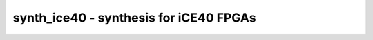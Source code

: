 =======================================
synth_ice40 - synthesis for iCE40 FPGAs
=======================================

.. raw:: latex

    \begin{comment}

.. cmd:def:: synth_ice40
    :title: synthesis for iCE40 FPGAs



    .. code:: yoscrypt

        synth_ice40 [options]

    ::

        This command runs synthesis for iCE40 FPGAs.


    .. code:: yoscrypt

        -device < hx | lp | u >

    ::

            relevant only for '-abc9' flow, optimise timing for the specified
            device. default: hx


    .. code:: yoscrypt

        -top <module>

    ::

            use the specified module as top module


    .. code:: yoscrypt

        -blif <file>

    ::

            write the design to the specified BLIF file. writing of an output file
            is omitted if this parameter is not specified.


    .. code:: yoscrypt

        -edif <file>

    ::

            write the design to the specified EDIF file. writing of an output file
            is omitted if this parameter is not specified.


    .. code:: yoscrypt

        -json <file>

    ::

            write the design to the specified JSON file. writing of an output file
            is omitted if this parameter is not specified.


    .. code:: yoscrypt

        -run <from_label>:<to_label>

    ::

            only run the commands between the labels (see below). an empty
            from label is synonymous to 'begin', and empty to label is
            synonymous to the end of the command list.


    .. code:: yoscrypt

        -noflatten

    ::

            do not flatten design before synthesis


    .. code:: yoscrypt

        -dff

    ::

            run 'abc'/'abc9' with -dff option


    .. code:: yoscrypt

        -retime

    ::

            run 'abc' with '-dff -D 1' options


    .. code:: yoscrypt

        -nocarry

    ::

            do not use SB_CARRY cells in output netlist


    .. code:: yoscrypt

        -nodffe

    ::

            do not use SB_DFFE* cells in output netlist


    .. code:: yoscrypt

        -dffe_min_ce_use <min_ce_use>

    ::

            do not use SB_DFFE* cells if the resulting CE line would go to less
            than min_ce_use SB_DFFE* in output netlist


    .. code:: yoscrypt

        -nobram

    ::

            do not use SB_RAM40_4K* cells in output netlist


    .. code:: yoscrypt

        -spram

    ::

            enable automatic inference of SB_SPRAM256KA


    .. code:: yoscrypt

        -dsp

    ::

            use iCE40 UltraPlus DSP cells for large arithmetic


    .. code:: yoscrypt

        -noabc

    ::

            use built-in Yosys LUT techmapping instead of abc


    .. code:: yoscrypt

        -abc2

    ::

            run two passes of 'abc' for slightly improved logic density


    .. code:: yoscrypt

        -vpr

    ::

            generate an output netlist (and BLIF file) suitable for VPR
            (this feature is experimental and incomplete)


    .. code:: yoscrypt

        -noabc9

    ::

            disable use of new ABC9 flow


    .. code:: yoscrypt

        -flowmap

    ::

            use FlowMap LUT techmapping instead of abc (EXPERIMENTAL)


    .. code:: yoscrypt

        -no-rw-check

    ::

            marks all recognized read ports as "return don't-care value on
            read/write collision" (same result as setting the no_rw_check
            attribute on all memories).



    ::

        The following commands are executed by this synthesis command:

            begin:
                read_verilog -D ICE40_HX -lib -specify +/ice40/cells_sim.v
                hierarchy -check -top <top>
                proc

            flatten:    (unless -noflatten)
                flatten
                tribuf -logic
                deminout

            coarse:
                opt_expr
                opt_clean
                check
                opt -nodffe -nosdff
                fsm
                opt
                wreduce
                peepopt
                opt_clean
                share
                techmap -map +/cmp2lut.v -D LUT_WIDTH=4
                opt_expr
                opt_clean
                memory_dff [-no-rw-check]
                wreduce t:$mul
                techmap -map +/mul2dsp.v -map +/ice40/dsp_map.v -D DSP_A_MAXWIDTH=16 -D DSP_B_MAXWIDTH=16 -D DSP_A_MINWIDTH=2 -D DSP_B_MINWIDTH=2 -D DSP_Y_MINWIDTH=11 -D DSP_NAME=$__MUL16X16    (if -dsp)
                select a:mul2dsp                  (if -dsp)
                setattr -unset mul2dsp            (if -dsp)
                opt_expr -fine                    (if -dsp)
                wreduce                           (if -dsp)
                select -clear                     (if -dsp)
                ice40_dsp                         (if -dsp)
                chtype -set $mul t:$__soft_mul    (if -dsp)
                alumacc
                opt
                memory -nomap [-no-rw-check]
                opt_clean

            map_ram:
                memory_libmap -lib +/ice40/brams.txt -lib +/ice40/spram.txt -no-auto-huge [-no-auto-huge] [-no-auto-block]    (-no-auto-huge unless -spram, -no-auto-block if -nobram)
                techmap -map +/ice40/brams_map.v -map +/ice40/spram_map.v
                ice40_braminit

            map_ffram:
                opt -fast -mux_undef -undriven -fine
                memory_map
                opt -undriven -fine

            map_gates:
                ice40_wrapcarry
                techmap -map +/techmap.v -map +/ice40/arith_map.v
                opt -fast
                abc -dff -D 1    (only if -retime)
                ice40_opt

            map_ffs:
                dfflegalize -cell $_DFF_?_ 0 -cell $_DFFE_?P_ 0 -cell $_DFF_?P?_ 0 -cell $_DFFE_?P?P_ 0 -cell $_SDFF_?P?_ 0 -cell $_SDFFCE_?P?P_ 0 -cell $_DLATCH_?_ x -mince -1
                techmap -map +/ice40/ff_map.v
                opt_expr -mux_undef
                simplemap
                ice40_opt -full

            map_luts:
                abc          (only if -abc2)
                ice40_opt    (only if -abc2)
                techmap -map +/ice40/latches_map.v
                simplemap                                   (if -noabc or -flowmap)
                techmap -map +/gate2lut.v -D LUT_WIDTH=4    (only if -noabc)
                flowmap -maxlut 4    (only if -flowmap)
                read_verilog -D ICE40_HX -icells -lib -specify +/ice40/abc9_model.v
                abc9  -W 250
                ice40_wrapcarry -unwrap
                techmap -map +/ice40/ff_map.v
                clean
                opt_lut -dlogic SB_CARRY:I0=1:I1=2:CI=3 -dlogic SB_CARRY:CO=3

            map_cells:
                techmap -map +/ice40/cells_map.v    (skip if -vpr)
                clean

            check:
                autoname
                hierarchy -check
                stat
                check -noinit
                blackbox =A:whitebox

            blif:
                opt_clean -purge                                     (vpr mode)
                write_blif -attr -cname -conn -param <file-name>     (vpr mode)
                write_blif -gates -attr -param <file-name>           (non-vpr mode)

            edif:
                write_edif <file-name>

            json:
                write_json <file-name>

.. raw:: latex

    \end{comment}

.. only:: latex

    ::

        
            synth_ice40 [options]
        
        This command runs synthesis for iCE40 FPGAs.
        
            -device < hx | lp | u >
                relevant only for '-abc9' flow, optimise timing for the specified
                device. default: hx
        
            -top <module>
                use the specified module as top module
        
            -blif <file>
                write the design to the specified BLIF file. writing of an output file
                is omitted if this parameter is not specified.
        
            -edif <file>
                write the design to the specified EDIF file. writing of an output file
                is omitted if this parameter is not specified.
        
            -json <file>
                write the design to the specified JSON file. writing of an output file
                is omitted if this parameter is not specified.
        
            -run <from_label>:<to_label>
                only run the commands between the labels (see below). an empty
                from label is synonymous to 'begin', and empty to label is
                synonymous to the end of the command list.
        
            -noflatten
                do not flatten design before synthesis
        
            -dff
                run 'abc'/'abc9' with -dff option
        
            -retime
                run 'abc' with '-dff -D 1' options
        
            -nocarry
                do not use SB_CARRY cells in output netlist
        
            -nodffe
                do not use SB_DFFE* cells in output netlist
        
            -dffe_min_ce_use <min_ce_use>
                do not use SB_DFFE* cells if the resulting CE line would go to less
                than min_ce_use SB_DFFE* in output netlist
        
            -nobram
                do not use SB_RAM40_4K* cells in output netlist
        
            -spram
                enable automatic inference of SB_SPRAM256KA
        
            -dsp
                use iCE40 UltraPlus DSP cells for large arithmetic
        
            -noabc
                use built-in Yosys LUT techmapping instead of abc
        
            -abc2
                run two passes of 'abc' for slightly improved logic density
        
            -vpr
                generate an output netlist (and BLIF file) suitable for VPR
                (this feature is experimental and incomplete)
        
            -noabc9
                disable use of new ABC9 flow
        
            -flowmap
                use FlowMap LUT techmapping instead of abc (EXPERIMENTAL)
        
            -no-rw-check
                marks all recognized read ports as "return don't-care value on
                read/write collision" (same result as setting the no_rw_check
                attribute on all memories).
        
        
        The following commands are executed by this synthesis command:
        
            begin:
                read_verilog -D ICE40_HX -lib -specify +/ice40/cells_sim.v
                hierarchy -check -top <top>
                proc
        
            flatten:    (unless -noflatten)
                flatten
                tribuf -logic
                deminout
        
            coarse:
                opt_expr
                opt_clean
                check
                opt -nodffe -nosdff
                fsm
                opt
                wreduce
                peepopt
                opt_clean
                share
                techmap -map +/cmp2lut.v -D LUT_WIDTH=4
                opt_expr
                opt_clean
                memory_dff [-no-rw-check]
                wreduce t:$mul
                techmap -map +/mul2dsp.v -map +/ice40/dsp_map.v -D DSP_A_MAXWIDTH=16 -D DSP_B_MAXWIDTH=16 -D DSP_A_MINWIDTH=2 -D DSP_B_MINWIDTH=2 -D DSP_Y_MINWIDTH=11 -D DSP_NAME=$__MUL16X16    (if -dsp)
                select a:mul2dsp                  (if -dsp)
                setattr -unset mul2dsp            (if -dsp)
                opt_expr -fine                    (if -dsp)
                wreduce                           (if -dsp)
                select -clear                     (if -dsp)
                ice40_dsp                         (if -dsp)
                chtype -set $mul t:$__soft_mul    (if -dsp)
                alumacc
                opt
                memory -nomap [-no-rw-check]
                opt_clean
        
            map_ram:
                memory_libmap -lib +/ice40/brams.txt -lib +/ice40/spram.txt -no-auto-huge [-no-auto-huge] [-no-auto-block]    (-no-auto-huge unless -spram, -no-auto-block if -nobram)
                techmap -map +/ice40/brams_map.v -map +/ice40/spram_map.v
                ice40_braminit
        
            map_ffram:
                opt -fast -mux_undef -undriven -fine
                memory_map
                opt -undriven -fine
        
            map_gates:
                ice40_wrapcarry
                techmap -map +/techmap.v -map +/ice40/arith_map.v
                opt -fast
                abc -dff -D 1    (only if -retime)
                ice40_opt
        
            map_ffs:
                dfflegalize -cell $_DFF_?_ 0 -cell $_DFFE_?P_ 0 -cell $_DFF_?P?_ 0 -cell $_DFFE_?P?P_ 0 -cell $_SDFF_?P?_ 0 -cell $_SDFFCE_?P?P_ 0 -cell $_DLATCH_?_ x -mince -1
                techmap -map +/ice40/ff_map.v
                opt_expr -mux_undef
                simplemap
                ice40_opt -full
        
            map_luts:
                abc          (only if -abc2)
                ice40_opt    (only if -abc2)
                techmap -map +/ice40/latches_map.v
                simplemap                                   (if -noabc or -flowmap)
                techmap -map +/gate2lut.v -D LUT_WIDTH=4    (only if -noabc)
                flowmap -maxlut 4    (only if -flowmap)
                read_verilog -D ICE40_HX -icells -lib -specify +/ice40/abc9_model.v
                abc9  -W 250
                ice40_wrapcarry -unwrap
                techmap -map +/ice40/ff_map.v
                clean
                opt_lut -dlogic SB_CARRY:I0=1:I1=2:CI=3 -dlogic SB_CARRY:CO=3
        
            map_cells:
                techmap -map +/ice40/cells_map.v    (skip if -vpr)
                clean
        
            check:
                autoname
                hierarchy -check
                stat
                check -noinit
                blackbox =A:whitebox
        
            blif:
                opt_clean -purge                                     (vpr mode)
                write_blif -attr -cname -conn -param <file-name>     (vpr mode)
                write_blif -gates -attr -param <file-name>           (non-vpr mode)
        
            edif:
                write_edif <file-name>
        
            json:
                write_json <file-name>
        
